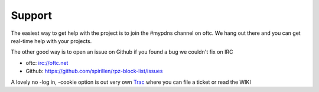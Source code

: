 Support
=======

The easiest way to get help with the project is to join the #mypdns
channel on oftc.
We hang out there and you can get real-time help with your projects.


The other good way is to open an issue on Github if you found a bug we couldn't fix on IRC

- oftc: irc://oftc.net
- Github: https://github.com/spirillen/rpz-block-list/issues

A lovely no -log in, -cookie option is out very own `Trac`_ where you can file a ticket or read the WIKI

.. _Trac: https://www.mypdns.org/trac/wiki
